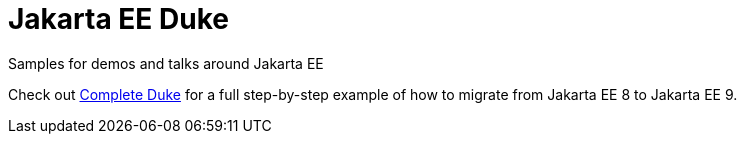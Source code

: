 = Jakarta EE Duke

Samples for demos and talks around Jakarta EE

Check out link:complete-duke/README.adoc[Complete Duke] for a full step-by-step example of how to migrate from Jakarta EE 8 to Jakarta EE 9.